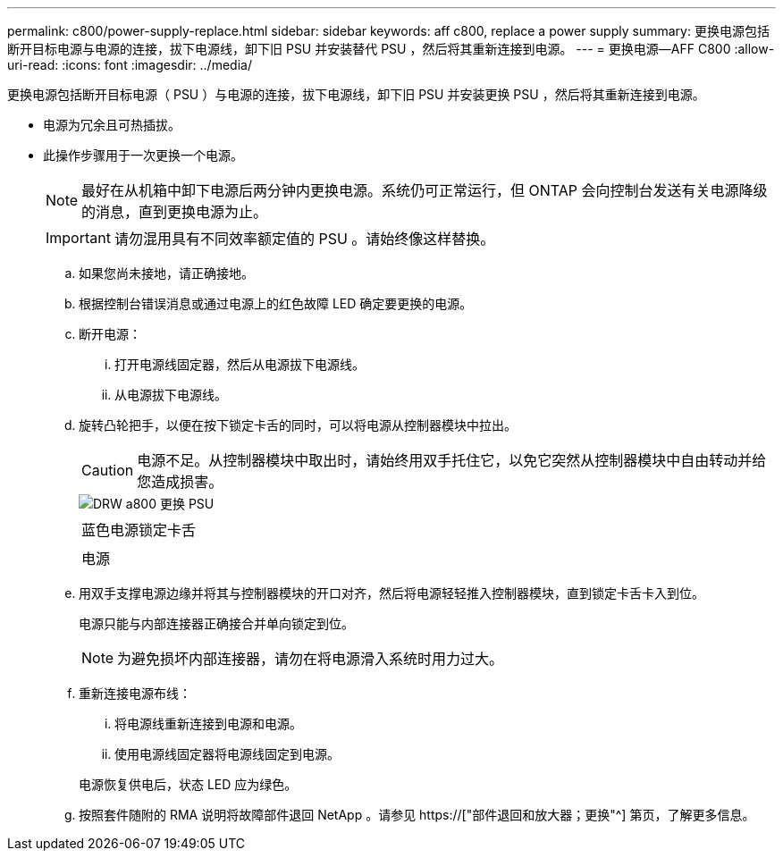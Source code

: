 ---
permalink: c800/power-supply-replace.html 
sidebar: sidebar 
keywords: aff c800, replace a power supply 
summary: 更换电源包括断开目标电源与电源的连接，拔下电源线，卸下旧 PSU 并安装替代 PSU ，然后将其重新连接到电源。 
---
= 更换电源—AFF C800
:allow-uri-read: 
:icons: font
:imagesdir: ../media/


[role="lead"]
更换电源包括断开目标电源（ PSU ）与电源的连接，拔下电源线，卸下旧 PSU 并安装更换 PSU ，然后将其重新连接到电源。

* 电源为冗余且可热插拔。
* 此操作步骤用于一次更换一个电源。
+

NOTE: 最好在从机箱中卸下电源后两分钟内更换电源。系统仍可正常运行，但 ONTAP 会向控制台发送有关电源降级的消息，直到更换电源为止。

+

IMPORTANT: 请勿混用具有不同效率额定值的 PSU 。请始终像这样替换。

+
.. 如果您尚未接地，请正确接地。
.. 根据控制台错误消息或通过电源上的红色故障 LED 确定要更换的电源。
.. 断开电源：
+
... 打开电源线固定器，然后从电源拔下电源线。
... 从电源拔下电源线。


.. 旋转凸轮把手，以便在按下锁定卡舌的同时，可以将电源从控制器模块中拉出。
+

CAUTION: 电源不足。从控制器模块中取出时，请始终用双手托住它，以免它突然从控制器模块中自由转动并给您造成损害。

+
image::../media/drw_a800_replace_psu.png[DRW a800 更换 PSU]

+
|===


 a| 
image:../media/legend_icon_01.png[""]
| 蓝色电源锁定卡舌 


 a| 
image:../media/legend_icon_02.png[""]
 a| 
电源

|===
.. 用双手支撑电源边缘并将其与控制器模块的开口对齐，然后将电源轻轻推入控制器模块，直到锁定卡舌卡入到位。
+
电源只能与内部连接器正确接合并单向锁定到位。

+

NOTE: 为避免损坏内部连接器，请勿在将电源滑入系统时用力过大。

.. 重新连接电源布线：
+
... 将电源线重新连接到电源和电源。
... 使用电源线固定器将电源线固定到电源。




+
电源恢复供电后，状态 LED 应为绿色。

+
.. 按照套件随附的 RMA 说明将故障部件退回 NetApp 。请参见 https://["部件退回和放大器；更换"^] 第页，了解更多信息。



